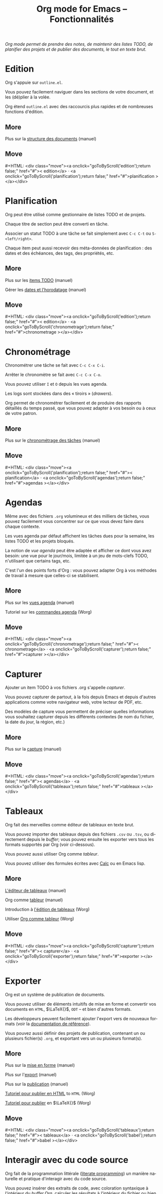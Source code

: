 #+title:     Org mode for Emacs -- Fonctionnalités
#+email:     carsten at orgmode dot org
#+language:  en
#+startup:   hidestars
#+options:   H:3 num:nil toc:nil \n:nil @:t ::t |:t ^:t *:t TeX:t author:nil <:t LaTeX:t
#+keywords:  Org Emacs outline planning note authoring project plain-text LaTeX HTML
#+description: Org: an Emacs Mode for Notes, Planning, and Authoring
#+macro: updown #+HTML: <div class="move"><a onclick="goToByScroll('$1');return false;" href="#">< $1</a> · <a onclick="goToByScroll('$2');return false;" href="#">$2 ></a></div>
#+html_head:     <link rel="stylesheet" href="https://orgmode.org/org.css" type="text/css" />

#+begin_export html
<div id="top"><p><em>Org mode permet de prendre des notes, de maintenir des listes TODO, de
planifier des projets et de publier des documents, le tout en texte brut.</em></p></div>
#+end_export

* Edition
  :PROPERTIES:
  :CUSTOM_ID: edition
  :END:

#+ATTR_HTML: :id main-image
[[file:../img/structure.jpg]]

Org s'appuie sur =outline.el=.

Vous pouvez facilement naviguer dans les sections de votre document, et les
(dé)plier à la volée.

Org étend =outline.el= avec des raccourcis plus rapides et de nombreuses
fonctions d'édition.

** More

Plus sur la [[https://orgmode.org/manual/Document-structure.html#Document-structure][structure des documents]] (manuel)

** Move
   :PROPERTIES:
   :CUSTOM_ID:       move
   :HTML_CONTAINER_CLASS: move
   :END:

{{{updown(edition,planification)}}}

* Planification
  :PROPERTIES:
  :CUSTOM_ID: planification
  :END:

#+ATTR_HTML: :id main-image
[[file:../img/planning.jpg]]

Org peut être utilisé comme gestionnaire de listes TODO et de projets.

Chaque titre de section peut être converti en tâche.

Associer un statut TODO à une tâche se fait simplement avec =C-c C-t= ou
=S-<left/right>=.

Chaque item peut aussi recevoir des méta-données de planification : des
dates et des échéances, des tags, des propriétés, etc.

** More

Plus sur les [[https://orgmode.org/manual/TODO-items.html#TODO-items][items TODO]] (manuel)

Gérer les [[https://orgmode.org/manual/Dates-and-times.html#Dates-and-times][dates et l'horodatage]] (manuel)

** Move
   :PROPERTIES:
   :CUSTOM_ID:       move
   :HTML_CONTAINER_CLASS: move
   :END:

{{{updown(edition,chronometrage)}}}

* Chronométrage
  :PROPERTIES:
  :CUSTOM_ID: chronometrage
  :END:

#+ATTR_HTML: :id main-image
[[file:../img/clocking.jpg]]

Chronométrer une tâche se fait avec =C-c C-x C-i=.

Arrêter le chronomètre se fait avec =C-c C-x C-o=.

Vous pouvez utiliser =I= et =O= depuis les vues agenda.

Les logs sont stockées dans des « tiroirs » (/drawers/).

Org permet de chronométrer facilement et de produire des rapports détaillés
du temps passé, que vous pouvez adapter à vos besoin ou à ceux de votre
patron.

** More

Plus sur le [[https://orgmode.org/manual/Clocking-work-time.html#Clocking-work-time][chronométrage des tâches]] (manuel)

** Move
   :PROPERTIES:
   :CUSTOM_ID:       move
   :HTML_CONTAINER_CLASS: move
   :END:

{{{updown(planification,agendas)}}}

* Agendas
  :PROPERTIES:
  :CUSTOM_ID: agendas
  :END:

#+ATTR_HTML: :id main-image
[[file:../img/agenda.jpg]]

Même avec des fichiers =.org= volumineux et des milliers de tâches, vous
pouvez facilement vous concentrer sur ce que vous devez faire dans chaque
contexte.

Les vues agenda par défaut affichent les tâches dues pour la semaine, les
listes TODO et les projets bloqués.

La notion de /vue agenda/ peut être adaptée et afficher ce dont vous avez
besoin: une vue pour le jour/mois, limitée à un jeu de mots-clefs TODO,
n'utilisant que certains tags, etc.

C'est l'un des points forts d'Org : vous pouvez adapter Org à vos méthodes
de travail à mesure que celles-ci se stabilisent.

** More

Plus sur les [[https://orgmode.org/manual/Agenda-views.html#Agenda-views][vues agenda]] (manuel)

Tutoriel sur les [[https://orgmode.org/worg/org-tutorials/org-custom-agenda-commands.html][commandes agenda]] (Worg)

** Move
   :PROPERTIES:
   :CUSTOM_ID:       move
   :HTML_CONTAINER_CLASS: move
   :END:

{{{updown(chronometrage,capturer)}}}

* Capturer
  :PROPERTIES:
  :CUSTOM_ID: capturer
  :END:

#+ATTR_HTML: :id main-image
[[file:../img/capture.jpg]]

Ajouter un item TODO à vos fichiers .org s'appelle /capturer/.

Vous pouvez capturer de partout, à la fois depuis Emacs et depuis d'autres
applications comme votre navigateur web, votre lecteur de PDF, etc.

Des modèles de capture vous permettent de préciser quelles informations
vous souhaitez capturer depuis les différents contextes (le nom du fichier,
la date du jour, la région, etc.)

** More

Plus sur la [[https://orgmode.org/manual/Capture.html#Capture][capture]] (manuel)

** Move
   :PROPERTIES:
   :CUSTOM_ID:       move
   :HTML_CONTAINER_CLASS: move
   :END:

{{{updown(agendas,tableaux)}}}

* Tableaux
  :PROPERTIES:
  :CUSTOM_ID: tableaux
  :END:

#+ATTR_HTML: :id main-image
[[file:../img/table2.jpg]]

Org fait des merveilles comme éditeur de tableaux en texte brut.

Vous pouvez importer des tableaux depuis des fichiers =.csv= ou =.tsv=, ou
directement depuis le /buffer/;  vous pouvez ensuite les exporter vers
tous les formats supportés par Org (voir ci-dessous).

Vous pouvez aussi utiliser Org comme /tableur/.

Vous pouvez utiliser des formules écrites avec [[http://www.gnu.org/software/emacs/manual/html_mono/calc.html][Calc]] ou en Emacs lisp.

** More

[[https://orgmode.org/manual/Built_002din-table-editor.html#Built_002din-table-editor][L'éditeur de tableaux]] (manuel)

Org comme [[https://orgmode.org/manual/The-spreadsheet.html#The-spreadsheet][tableur]] (manuel)

Introduction à [[https://orgmode.org/worg/org-tutorials/tables.html][l'édition de tableaux]] (Worg)

Utiliser [[https://orgmode.org/worg/org-tutorials/org-spreadsheet-intro.html][Org comme tableur]] (Worg)

** Move
   :PROPERTIES:
   :CUSTOM_ID:       move
   :HTML_CONTAINER_CLASS: move
   :END:

{{{updown(capturer,exporter)}}}

* Exporter
  :PROPERTIES:
  :CUSTOM_ID: exporter
  :END:

#+ATTR_HTML: :id main-image
[[file:../img/export.jpg]]

Org est un système de publication de documents.

Vous pouvez utiliser de éléments intuitifs de mise en forme et convertir
vos documents en =HTML=, $\LaTeX{}$, =ODT= -- et bien d'autres formats.

Les développeurs peuvent facilement ajouter l'export vers de nouveaux
formats (voir la [[https://orgmode.org/worg/dev/org-export-reference.html][documentation de référence]]).

Vous pouvez aussi définir des projets de publication, contenant un ou
plusieurs fichier(s) =.org=, et exportant vers un ou plusieurs format(s).

** More

Plus sur la [[https://orgmode.org/manual/Markup.html#Markup][mise en forme]] (manuel)

Plus sur l'[[https://orgmode.org/manual/Exporting.html#Exporting][export]] (manuel)

Plus sur la [[https://orgmode.org/manual/Publishing.html#Publishing][publication]] (manuel)

[[https://orgmode.org/worg/org-tutorials/org-publish-html-tutorial.html][Tutoriel pour publier en HTML]] to =HTML= (Worg)

[[https://orgmode.org/worg/org-tutorials/org-latex-export.html][Tutoriel pour publier]] en $\LaTeX{}$ (Worg)

** Move
   :PROPERTIES:
   :CUSTOM_ID:       move
   :HTML_CONTAINER_CLASS: move
   :END:

{{{updown(tableaux,babel)}}}

* Interagir avec du code source
  :PROPERTIES:
  :CUSTOM_ID: babel
  :END:

#+ATTR_HTML: :id main-image
[[file:../img/babel.jpg]]

Org fait de la programmation littérale ([[http://en.wikipedia.org/wiki/Literate_programming][literate programming]]) un manière
naturelle et pratique d'interagir avec du code source.

Vous pouvez insérer des extraits de code, avec coloration syntaxique à
l'intérieur du /buffer/ Org, calculer les résultats à l'intérieur du
fichier ou bien lier les morceaux de code entre eux pour obtenir un
fichier source.

** More

[[https://orgmode.org/manual/Working-with-source-code.html#Working-with-source-code][Interagir avec du code source]] (manuel)

Liste des [[https://orgmode.org/worg/org-contrib/babel/languages.html][langages supportés]] (Worg)

** Move
   :PROPERTIES:
   :CUSTOM_ID:       move
   :HTML_CONTAINER_CLASS: move
   :END:

{{{updown(exporter,mobile)}}}

* Avec votre téléphone mobile
  :PROPERTIES:
  :CUSTOM_ID: mobile
  :END:

#+ATTR_HTML: :style float:right;box-shadow:none; :width 200px
[[file:../img/mobile.png]]

/Richard Moreland/ a développé [[http://mobileorg.ncogni.to/][MobileOrg]], un logiciel libre pour iPhone et
iPod touch permettant de stocker, chercher, voir et éditer des fichiers Org
mode.

/Matt Jones/ a développé [[https://play.google.com/store/apps/details?id%3Dcom.matburt.mobileorg#?t%3DW251bGwsMSwxLDIxMiwiY29tLm1hdGJ1cnQubW9iaWxlb3JnIl0.][MobileOrg]] pour Android (voir le code source sur
[[https://github.com/matburt/mobileorg-android][github]]).

** COMMENT More

** Move
   :PROPERTIES:
   :CUSTOM_ID:       move
   :HTML_CONTAINER_CLASS: move
   :END:

{{{updown(babel,mobile)}}}
